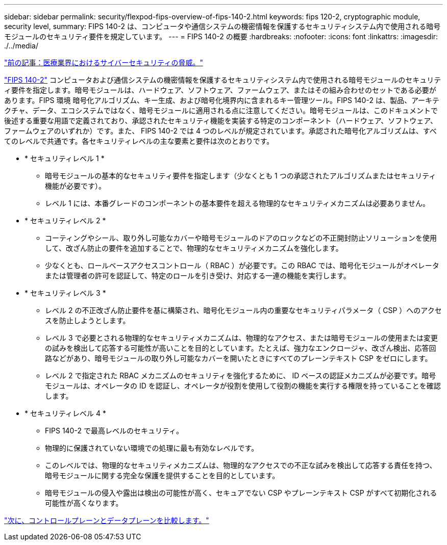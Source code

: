 ---
sidebar: sidebar 
permalink: security/flexpod-fips-overview-of-fips-140-2.html 
keywords: fips 120-2, cryptographic module, security level, 
summary: FIPS 140-2 は、コンピュータや通信システムの機密情報を保護するセキュリティシステム内で使用される暗号モジュールのセキュリティ要件を規定しています。 
---
= FIPS 140-2 の概要
:hardbreaks:
:nofooter: 
:icons: font
:linkattrs: 
:imagesdir: ./../media/


link:flexpod-fips-cybersecurity-threats-in-healthcare.html["前の記事：医療業界におけるサイバーセキュリティの脅威。"]

https://nvlpubs.nist.gov/nistpubs/FIPS/NIST.FIPS.140-2.pdf["FIPS 140-2"^] コンピュータおよび通信システムの機密情報を保護するセキュリティシステム内で使用される暗号モジュールのセキュリティ要件を指定します。暗号モジュールは、ハードウェア、ソフトウェア、ファームウェア、またはその組み合わせのセットである必要があります。FIPS 環境 暗号化アルゴリズム、キー生成、および暗号化境界内に含まれるキー管理ツール。FIPS 140-2 は、製品、アーキテクチャ、データ、エコシステムではなく、暗号モジュールに適用される点に注意してください。暗号モジュールは、このドキュメントで後述する重要な用語で定義されており、承認されたセキュリティ機能を実装する特定のコンポーネント（ハードウェア、ソフトウェア、ファームウェアのいずれか）です。また、 FIPS 140-2 では 4 つのレベルが規定されています。承認された暗号化アルゴリズムは、すべてのレベルで共通です。各セキュリティレベルの主な要素と要件は次のとおりです。

* * セキュリティレベル 1 *
+
** 暗号モジュールの基本的なセキュリティ要件を指定します（少なくとも 1 つの承認されたアルゴリズムまたはセキュリティ機能が必要です）。
** レベル 1 には、本番グレードのコンポーネントの基本要件を超える物理的なセキュリティメカニズムは必要ありません。


* * セキュリティレベル 2 *
+
** コーティングやシール、取り外し可能なカバーや暗号モジュールのドアのロックなどの不正開封防止ソリューションを使用して、改ざん防止の要件を追加することで、物理的なセキュリティメカニズムを強化します。
** 少なくとも、ロールベースアクセスコントロール（ RBAC ）が必要です。この RBAC では、暗号化モジュールがオペレータまたは管理者の許可を認証して、特定のロールを引き受け、対応する一連の機能を実行します。


* * セキュリティレベル 3 *
+
** レベル 2 の不正改ざん防止要件を基に構築され、暗号化モジュール内の重要なセキュリティパラメータ（ CSP ）へのアクセスを防止しようとします。
** レベル 3 で必要とされる物理的なセキュリティメカニズムは、物理的なアクセス、または暗号モジュールの使用または変更の試みを検出して応答する可能性が高いことを目的としています。たとえば、強力なエンクロージャ、改ざん検出、応答回路などがあり、暗号モジュールの取り外し可能なカバーを開いたときにすべてのプレーンテキスト CSP をゼロにします。
** レベル 2 で指定された RBAC メカニズムのセキュリティを強化するために、 ID ベースの認証メカニズムが必要です。暗号モジュールは、オペレータの ID を認証し、オペレータが役割を使用して役割の機能を実行する権限を持っていることを確認します。


* * セキュリティレベル 4 *
+
** FIPS 140-2 で最高レベルのセキュリティ。
** 物理的に保護されていない環境での処理に最も有効なレベルです。
** このレベルでは、物理的なセキュリティメカニズムは、物理的なアクセスでの不正な試みを検出して応答する責任を持つ、暗号モジュールに関する完全な保護を提供することを目的としています。
** 暗号モジュールの侵入や露出は検出の可能性が高く、セキュアでない CSP やプレーンテキスト CSP がすべて初期化される可能性が高くなります。




link:flexpod-fips-control-plane-versus-data-plane.html["次に、コントロールプレーンとデータプレーンを比較します。"]
